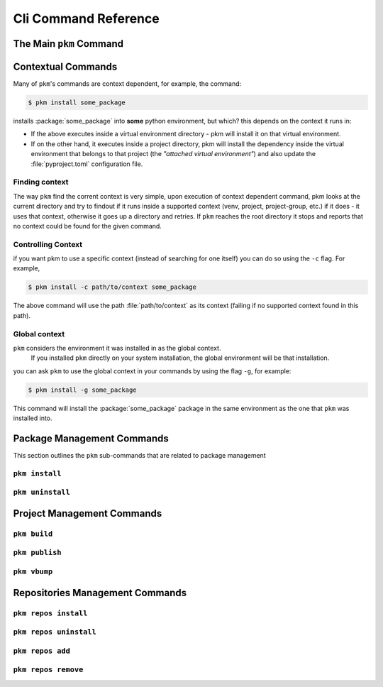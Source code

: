 Cli Command Reference
=====================

The Main ``pkm`` Command
------------------------

.. argparse::
   :module: pkm_cli.main
   :func: prepare_parser
   :prog: pkm
   :nosubcommands:

Contextual Commands
-------------------
Many of ``pkm``'s commands are context dependent, for example, the command:

.. code-block:: console

   $ pkm install some_package

installs :package:`some_package` into **some** python environment, but which? this depends on the context it runs in:

*   If the above executes inside a virtual environment directory - pkm will install it on that virtual environment.
*   If on the other hand, it executes inside a project directory, pkm will install the dependency inside the virtual environment that belongs to that project (the *"attached virtual environment"*) and also update the :file:`pyproject.toml` configuration file.

Finding context
^^^^^^^^^^^^^^^
The way ``pkm`` find the corrent context is very simple, upon execution of context dependent command,
pkm looks at the current directory and try to findout if it runs inside a supported context
(venv, project, project-group, etc.) if it does - it uses that context, otherwise it goes up a directory and retries.
If ``pkm`` reaches the root directory it stops and reports that no context could be found for the given command.

Controlling Context
^^^^^^^^^^^^^^^^^^^
if you want pkm to use a specific context (instead of searching for one itself) you can do so using the ``-c`` flag. For example,

.. code-block:: console

   $ pkm install -c path/to/context some_package

The above command will use the path :file:`path/to/context` as its context (failing if no supported context found in this path).

Global context
^^^^^^^^^^^^^^
``pkm`` considers the environment it was installed in as the global context.
 If you installed ``pkm`` directly on your system installation, the global environment will be that installation.
you can ask ``pkm`` to use the global context in your commands by using the flag ``-g``, for example:

.. code-block:: console

   $ pkm install -g some_package

This command will install the :package:`some_package` package in the same environment as the one that ``pkm`` was installed into.


Package Management Commands
---------------------------

This section outlines the ``pkm`` sub-commands that are related to package management

``pkm install``
^^^^^^^^^^^^^^^
.. argparse::
   :module: pkm_cli.main
   :func: prepare_parser
   :prog: pkm
   :path: install

``pkm uninstall``
^^^^^^^^^^^^^^^^^
.. argparse::
   :module: pkm_cli.main
   :func: prepare_parser
   :prog: pkm
   :path: uninstall

Project Management Commands
---------------------------

``pkm build``
^^^^^^^^^^^^^^
.. argparse::
   :module: pkm_cli.main
   :func: prepare_parser
   :prog: pkm
   :path: build


``pkm publish``
^^^^^^^^^^^^^^^^^^
.. argparse::
   :module: pkm_cli.main
   :func: prepare_parser
   :prog: pkm
   :path: publish

``pkm vbump``
^^^^^^^^^^^^^^
.. argparse::
   :module: pkm_cli.main
   :func: prepare_parser
   :prog: pkm
   :path: vbump

Repositories Management Commands
--------------------------------

``pkm repos install``
^^^^^^^^^^^^^^^^^^^^^^
.. argparse::
   :module: pkm_cli.main
   :func: prepare_parser
   :prog: pkm
   :path: repos install

``pkm repos uninstall``
^^^^^^^^^^^^^^^^^^^^^^^^^
.. argparse::
   :module: pkm_cli.main
   :func: prepare_parser
   :prog: pkm
   :path: repos uninstall

``pkm repos add``
^^^^^^^^^^^^^^^^^^^
.. argparse::
   :module: pkm_cli.main
   :func: prepare_parser
   :prog: pkm
   :path: repos add

``pkm repos remove``
^^^^^^^^^^^^^^^^^^^^^
.. argparse::
   :module: pkm_cli.main
   :func: prepare_parser
   :prog: pkm
   :path: repos remove
